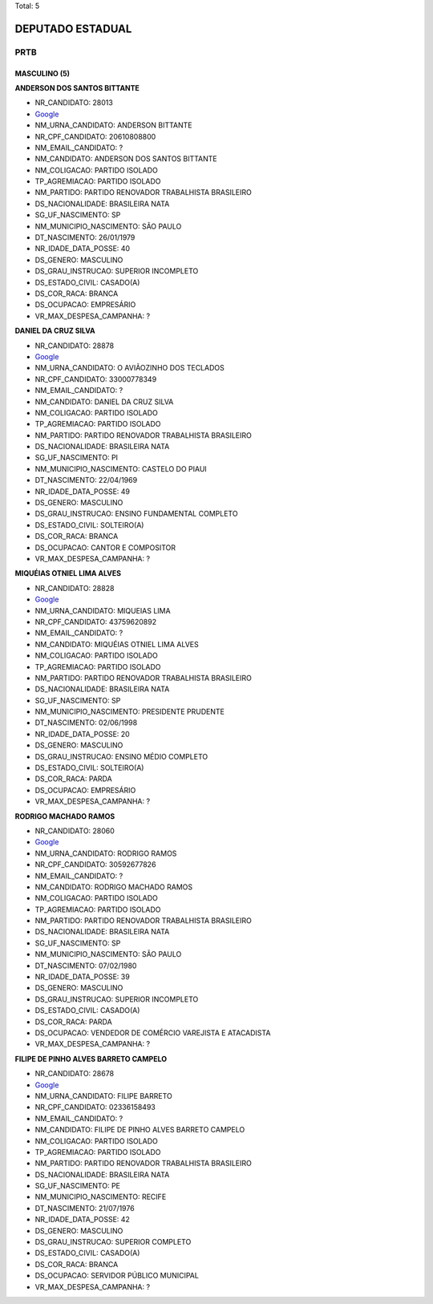 Total: 5

DEPUTADO ESTADUAL
=================

PRTB
----

MASCULINO (5)
.............

**ANDERSON DOS SANTOS BITTANTE**

- NR_CANDIDATO: 28013
- `Google <https://www.google.com/search?q=ANDERSON+DOS+SANTOS+BITTANTE>`_
- NM_URNA_CANDIDATO: ANDERSON BITTANTE
- NR_CPF_CANDIDATO: 20610808800
- NM_EMAIL_CANDIDATO: ?
- NM_CANDIDATO: ANDERSON DOS SANTOS BITTANTE
- NM_COLIGACAO: PARTIDO ISOLADO
- TP_AGREMIACAO: PARTIDO ISOLADO
- NM_PARTIDO: PARTIDO RENOVADOR TRABALHISTA BRASILEIRO
- DS_NACIONALIDADE: BRASILEIRA NATA
- SG_UF_NASCIMENTO: SP
- NM_MUNICIPIO_NASCIMENTO: SÃO PAULO
- DT_NASCIMENTO: 26/01/1979
- NR_IDADE_DATA_POSSE: 40
- DS_GENERO: MASCULINO
- DS_GRAU_INSTRUCAO: SUPERIOR INCOMPLETO
- DS_ESTADO_CIVIL: CASADO(A)
- DS_COR_RACA: BRANCA
- DS_OCUPACAO: EMPRESÁRIO
- VR_MAX_DESPESA_CAMPANHA: ?


**DANIEL DA CRUZ SILVA**

- NR_CANDIDATO: 28878
- `Google <https://www.google.com/search?q=DANIEL+DA+CRUZ+SILVA>`_
- NM_URNA_CANDIDATO: O AVIÃOZINHO DOS TECLADOS
- NR_CPF_CANDIDATO: 33000778349
- NM_EMAIL_CANDIDATO: ?
- NM_CANDIDATO: DANIEL DA CRUZ SILVA
- NM_COLIGACAO: PARTIDO ISOLADO
- TP_AGREMIACAO: PARTIDO ISOLADO
- NM_PARTIDO: PARTIDO RENOVADOR TRABALHISTA BRASILEIRO
- DS_NACIONALIDADE: BRASILEIRA NATA
- SG_UF_NASCIMENTO: PI
- NM_MUNICIPIO_NASCIMENTO: CASTELO DO PIAUI
- DT_NASCIMENTO: 22/04/1969
- NR_IDADE_DATA_POSSE: 49
- DS_GENERO: MASCULINO
- DS_GRAU_INSTRUCAO: ENSINO FUNDAMENTAL COMPLETO
- DS_ESTADO_CIVIL: SOLTEIRO(A)
- DS_COR_RACA: BRANCA
- DS_OCUPACAO: CANTOR E COMPOSITOR
- VR_MAX_DESPESA_CAMPANHA: ?


**MIQUÉIAS OTNIEL LIMA ALVES**

- NR_CANDIDATO: 28828
- `Google <https://www.google.com/search?q=MIQUÉIAS+OTNIEL+LIMA+ALVES>`_
- NM_URNA_CANDIDATO: MIQUEIAS LIMA
- NR_CPF_CANDIDATO: 43759620892
- NM_EMAIL_CANDIDATO: ?
- NM_CANDIDATO: MIQUÉIAS OTNIEL LIMA ALVES
- NM_COLIGACAO: PARTIDO ISOLADO
- TP_AGREMIACAO: PARTIDO ISOLADO
- NM_PARTIDO: PARTIDO RENOVADOR TRABALHISTA BRASILEIRO
- DS_NACIONALIDADE: BRASILEIRA NATA
- SG_UF_NASCIMENTO: SP
- NM_MUNICIPIO_NASCIMENTO: PRESIDENTE PRUDENTE
- DT_NASCIMENTO: 02/06/1998
- NR_IDADE_DATA_POSSE: 20
- DS_GENERO: MASCULINO
- DS_GRAU_INSTRUCAO: ENSINO MÉDIO COMPLETO
- DS_ESTADO_CIVIL: SOLTEIRO(A)
- DS_COR_RACA: PARDA
- DS_OCUPACAO: EMPRESÁRIO
- VR_MAX_DESPESA_CAMPANHA: ?


**RODRIGO MACHADO RAMOS**

- NR_CANDIDATO: 28060
- `Google <https://www.google.com/search?q=RODRIGO+MACHADO+RAMOS>`_
- NM_URNA_CANDIDATO: RODRIGO RAMOS
- NR_CPF_CANDIDATO: 30592677826
- NM_EMAIL_CANDIDATO: ?
- NM_CANDIDATO: RODRIGO MACHADO RAMOS
- NM_COLIGACAO: PARTIDO ISOLADO
- TP_AGREMIACAO: PARTIDO ISOLADO
- NM_PARTIDO: PARTIDO RENOVADOR TRABALHISTA BRASILEIRO
- DS_NACIONALIDADE: BRASILEIRA NATA
- SG_UF_NASCIMENTO: SP
- NM_MUNICIPIO_NASCIMENTO: SÃO PAULO
- DT_NASCIMENTO: 07/02/1980
- NR_IDADE_DATA_POSSE: 39
- DS_GENERO: MASCULINO
- DS_GRAU_INSTRUCAO: SUPERIOR INCOMPLETO
- DS_ESTADO_CIVIL: CASADO(A)
- DS_COR_RACA: PARDA
- DS_OCUPACAO: VENDEDOR DE COMÉRCIO VAREJISTA E ATACADISTA
- VR_MAX_DESPESA_CAMPANHA: ?


**FILIPE DE PINHO ALVES BARRETO CAMPELO**

- NR_CANDIDATO: 28678
- `Google <https://www.google.com/search?q=FILIPE+DE+PINHO+ALVES+BARRETO+CAMPELO>`_
- NM_URNA_CANDIDATO: FILIPE BARRETO
- NR_CPF_CANDIDATO: 02336158493
- NM_EMAIL_CANDIDATO: ?
- NM_CANDIDATO: FILIPE DE PINHO ALVES BARRETO CAMPELO
- NM_COLIGACAO: PARTIDO ISOLADO
- TP_AGREMIACAO: PARTIDO ISOLADO
- NM_PARTIDO: PARTIDO RENOVADOR TRABALHISTA BRASILEIRO
- DS_NACIONALIDADE: BRASILEIRA NATA
- SG_UF_NASCIMENTO: PE
- NM_MUNICIPIO_NASCIMENTO: RECIFE
- DT_NASCIMENTO: 21/07/1976
- NR_IDADE_DATA_POSSE: 42
- DS_GENERO: MASCULINO
- DS_GRAU_INSTRUCAO: SUPERIOR COMPLETO
- DS_ESTADO_CIVIL: CASADO(A)
- DS_COR_RACA: BRANCA
- DS_OCUPACAO: SERVIDOR PÚBLICO MUNICIPAL
- VR_MAX_DESPESA_CAMPANHA: ?

